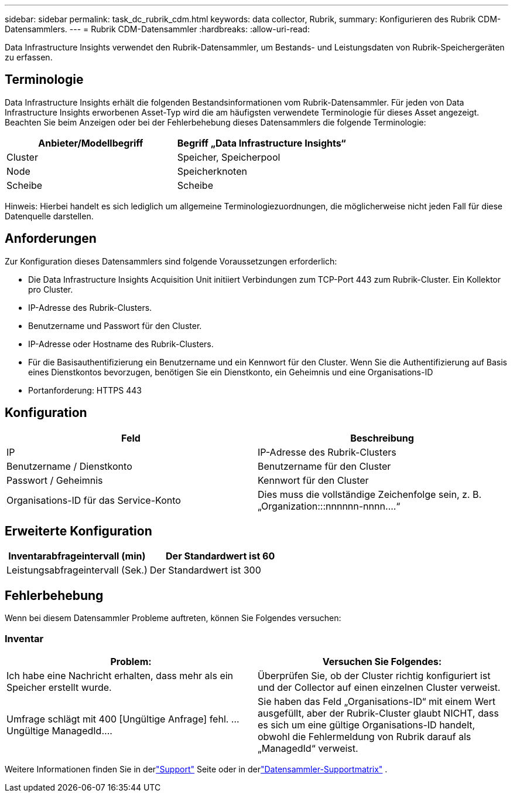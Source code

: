 ---
sidebar: sidebar 
permalink: task_dc_rubrik_cdm.html 
keywords: data collector, Rubrik, 
summary: Konfigurieren des Rubrik CDM-Datensammlers. 
---
= Rubrik CDM-Datensammler
:hardbreaks:
:allow-uri-read: 


[role="lead"]
Data Infrastructure Insights verwendet den Rubrik-Datensammler, um Bestands- und Leistungsdaten von Rubrik-Speichergeräten zu erfassen.



== Terminologie

Data Infrastructure Insights erhält die folgenden Bestandsinformationen vom Rubrik-Datensammler.  Für jeden von Data Infrastructure Insights erworbenen Asset-Typ wird die am häufigsten verwendete Terminologie für dieses Asset angezeigt.  Beachten Sie beim Anzeigen oder bei der Fehlerbehebung dieses Datensammlers die folgende Terminologie:

[cols="2*"]
|===
| Anbieter/Modellbegriff | Begriff „Data Infrastructure Insights“ 


| Cluster | Speicher, Speicherpool 


| Node | Speicherknoten 


| Scheibe | Scheibe 
|===
Hinweis: Hierbei handelt es sich lediglich um allgemeine Terminologiezuordnungen, die möglicherweise nicht jeden Fall für diese Datenquelle darstellen.



== Anforderungen

Zur Konfiguration dieses Datensammlers sind folgende Voraussetzungen erforderlich:

* Die Data Infrastructure Insights Acquisition Unit initiiert Verbindungen zum TCP-Port 443 zum Rubrik-Cluster.  Ein Kollektor pro Cluster.
* IP-Adresse des Rubrik-Clusters.
* Benutzername und Passwort für den Cluster.
* IP-Adresse oder Hostname des Rubrik-Clusters.
* Für die Basisauthentifizierung ein Benutzername und ein Kennwort für den Cluster.  Wenn Sie die Authentifizierung auf Basis eines Dienstkontos bevorzugen, benötigen Sie ein Dienstkonto, ein Geheimnis und eine Organisations-ID
* Portanforderung: HTTPS 443




== Konfiguration

[cols="2*"]
|===
| Feld | Beschreibung 


| IP | IP-Adresse des Rubrik-Clusters 


| Benutzername / Dienstkonto | Benutzername für den Cluster 


| Passwort / Geheimnis | Kennwort für den Cluster 


| Organisations-ID für das Service-Konto | Dies muss die vollständige Zeichenfolge sein, z. B. „Organization:::nnnnnn-nnnn....“ 
|===


== Erweiterte Konfiguration

[cols="2*"]
|===
| Inventarabfrageintervall (min) | Der Standardwert ist 60 


| Leistungsabfrageintervall (Sek.) | Der Standardwert ist 300 
|===


== Fehlerbehebung

Wenn bei diesem Datensammler Probleme auftreten, können Sie Folgendes versuchen:



=== Inventar

[cols="2*"]
|===
| Problem: | Versuchen Sie Folgendes: 


| Ich habe eine Nachricht erhalten, dass mehr als ein Speicher erstellt wurde. | Überprüfen Sie, ob der Cluster richtig konfiguriert ist und der Collector auf einen einzelnen Cluster verweist. 


| Umfrage schlägt mit 400 [Ungültige Anfrage] fehl. ... Ungültige ManagedId.... | Sie haben das Feld „Organisations-ID“ mit einem Wert ausgefüllt, aber der Rubrik-Cluster glaubt NICHT, dass es sich um eine gültige Organisations-ID handelt, obwohl die Fehlermeldung von Rubrik darauf als „ManagedId“ verweist. 
|===
Weitere Informationen finden Sie in derlink:concept_requesting_support.html["Support"] Seite oder in derlink:reference_data_collector_support_matrix.html["Datensammler-Supportmatrix"] .
